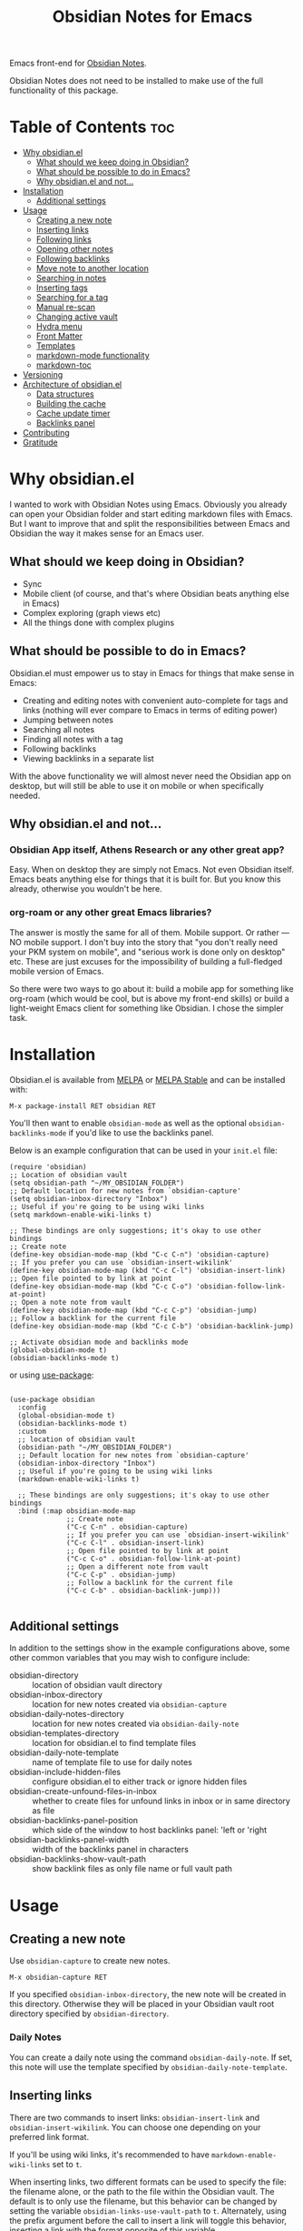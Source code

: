 #+TITLE: Obsidian Notes for Emacs
[[https://melpa.org/#/obsidian][file:https://melpa.org/packages/obsidian-badge.svg]] [[https://stable.melpa.org/#/obsidian][file:https://stable.melpa.org/packages/obsidian-badge.svg]]

Emacs front-end for [[https://obsidian.md/][Obsidian Notes]].

Obsidian Notes does not need to be installed to make use of the full functionality of this package.

* Table of Contents                                                     :toc:
- [[#why-obsidianel][Why obsidian.el]]
  - [[#what-should-we-keep-doing-in-obsidian][What should we keep doing in Obsidian?]]
  - [[#what-should-be-possible-to-do-in-emacs][What should be possible to do in Emacs?]]
  - [[#why-obsidianel-and-not][Why obsidian.el and not...]]
- [[#installation][Installation]]
  - [[#additional-settings][Additional settings]]
- [[#usage][Usage]]
  - [[#creating-a-new-note][Creating a new note]]
  - [[#inserting-links][Inserting links]]
  - [[#following-links][Following links]]
  - [[#opening-other-notes][Opening other notes]]
  - [[#following-backlinks][Following backlinks]]
  - [[#move-note-to-another-location][Move note to another location]]
  - [[#searching-in-notes][Searching in notes]]
  - [[#inserting-tags][Inserting tags]]
  - [[#searching-for-a-tag][Searching for a tag]]
  - [[#manual-re-scan][Manual re-scan]]
  - [[#changing-active-vault][Changing active vault]]
  - [[#hydra-menu][Hydra menu]]
  - [[#front-matter][Front Matter]]
  - [[#templates][Templates]]
  - [[#markdown-mode-functionality][markdown-mode functionality]]
  - [[#markdown-toc][markdown-toc]]
- [[#versioning][Versioning]]
- [[#architecture-of-obsidianel][Architecture of obsidian.el]]
  - [[#data-structures][Data structures]]
  - [[#building-the-cache][Building the cache]]
  - [[#cache-update-timer][Cache update timer]]
  - [[#backlinks-panel][Backlinks panel]]
- [[#contributing][Contributing]]
- [[#gratitude][Gratitude]]

* Why obsidian.el

I wanted to work with Obsidian Notes using Emacs. Obviously you already can open your Obsidian folder and start editing markdown files with Emacs. But I want to improve that and split the responsibilities between Emacs and Obsidian the way it makes sense for an Emacs user.

** What should we keep doing in Obsidian?
- Sync
- Mobile client (of course, and that's where Obsidian beats anything else in Emacs)
- Complex exploring (graph views etc)
- All the things done with complex plugins

** What should be possible to do in Emacs?
Obsidian.el must empower us to stay in Emacs for things that make sense in Emacs:

- Creating and editing notes with convenient auto-complete for tags and links (nothing will ever compare to Emacs in terms of editing power)
- Jumping between notes
- Searching all notes
- Finding all notes with a tag
- Following backlinks
- Viewing backlinks in a separate list

With the above functionality we will almost never need the Obsidian app on desktop, but will still be able to use it on mobile or when specifically needed.

** Why obsidian.el and not...
*** Obsidian App itself, Athens Research or any other great app?
Easy. When on desktop they are simply not Emacs.  Not even Obsidian itself. Emacs beats anything else for things that it is built for. But you know this already, otherwise you wouldn't be here.

*** org-roam or any other great Emacs libraries?
The answer is mostly the same for all of them. Mobile support. Or rather — NO mobile support. I don't buy into the story that "you don't really need your PKM system on mobile", and "serious work is done only on desktop" etc. These are just excuses for the impossibility of building a full-fledged mobile version of Emacs.

So there were two ways to go about it: build a mobile app for something like org-roam (which would be cool, but is above my front-end skills) or build a light-weight Emacs client for something like Obsidian. I chose the simpler task.

* Installation
Obsidian.el is available from [[https://melpa.org][MELPA]] or [[https://stable.melpa.org/#/obsidian][MELPA Stable]] and can be installed with:

#+begin_src
  M-x package-install RET obsidian RET
#+end_src

You'll then want to enable ~obsidian-mode~ as well as the optional ~obsidian-backlinks-mode~ if you'd like to use the backlinks panel.

Below is an example configuration that can be used in your ~init.el~ file:

#+begin_src elisp
(require 'obsidian)
;; Location of obsidian vault
(setq obsidian-path "~/MY_OBSIDIAN_FOLDER")
;; Default location for new notes from `obsidian-capture'
(setq obsidian-inbox-directory "Inbox")
;; Useful if you're going to be using wiki links
(setq markdown-enable-wiki-links t)

;; These bindings are only suggestions; it's okay to use other bindings
;; Create note
(define-key obsidian-mode-map (kbd "C-c C-n") 'obsidian-capture)
;; If you prefer you can use `obsidian-insert-wikilink'
(define-key obsidian-mode-map (kbd "C-c C-l") 'obsidian-insert-link)
;; Open file pointed to by link at point
(define-key obsidian-mode-map (kbd "C-c C-o") 'obsidian-follow-link-at-point)
;; Open a note note from vault
(define-key obsidian-mode-map (kbd "C-c C-p") 'obsidian-jump)
;; Follow a backlink for the current file
(define-key obsidian-mode-map (kbd "C-c C-b") 'obsidian-backlink-jump)

;; Activate obsidian mode and backlinks mode
(global-obsidian-mode t)
(obsidian-backlinks-mode t)
#+end_src

or using [[https://github.com/jwiegley/use-package][use-package]]:

#+begin_src elisp

(use-package obsidian
  :config
  (global-obsidian-mode t)
  (obsidian-backlinks-mode t)
  :custom
  ;; location of obsidian vault
  (obsidian-path "~/MY_OBSIDIAN_FOLDER")
  ;; Default location for new notes from `obsidian-capture'
  (obsidian-inbox-directory "Inbox")
  ;; Useful if you're going to be using wiki links
  (markdown-enable-wiki-links t)

  ;; These bindings are only suggestions; it's okay to use other bindings
  :bind (:map obsidian-mode-map
              ;; Create note
              ("C-c C-n" . obsidian-capture)
              ;; If you prefer you can use `obsidian-insert-wikilink'
              ("C-c C-l" . obsidian-insert-link)
              ;; Open file pointed to by link at point
              ("C-c C-o" . obsidian-follow-link-at-point)
              ;; Open a different note from vault
              ("C-c C-p" . obsidian-jump)
              ;; Follow a backlink for the current file
              ("C-c C-b" . obsidian-backlink-jump)))

#+end_src

** Additional settings
In addition to the settings show in the example configurations above, some other common variables that you may wish to configure include:

- obsidian-directory :: location of obsidian vault directory
- obsidian-inbox-directory :: location for new notes created via ~obsidian-capture~
- obsidian-daily-notes-directory :: location for new notes created via ~obsidian-daily-note~
- obsidian-templates-directory :: location for obsidian.el to find template files
- obsidian-daily-note-template :: name of template file to use for daily notes
- obsidian-include-hidden-files :: configure obsidian.el to either track or ignore hidden files
- obsidian-create-unfound-files-in-inbox :: whether to create files for unfound links in inbox or in same directory as file
- obsidian-backlinks-panel-position :: which side of the window to host backlinks panel: 'left or 'right
- obsidian-backlinks-panel-width :: width of the backlinks panel in characters
- obsidian-backlinks-show-vault-path :: show backlink files as only file name or full vault path

* Usage

** Creating a new note
Use ~obsidian-capture~ to create new notes.

#+begin_src
  M-x obsidian-capture RET
#+end_src

If you specified ~obsidian-inbox-directory~, the new note will be created in this directory. Otherwise they will be placed in your Obsidian vault root directory specified by ~obsidian-directory~.

*** Daily Notes
You can create a daily note using the command ~obsidian-daily-note~. If set, this note will use the template specified by ~obsidian-daily-note-template~.

** Inserting links
[[./resources/insert-link.png]]

There are two commands to insert links: ~obsidian-insert-link~ and ~obsidian-insert-wikilink~.  You can choose one depending on your preferred link format.

If you'll be using wiki links, it's recommended to have ~markdown-enable-wiki-links~ set to ~t~.

When inserting links, two different formats can be used to specify the file: the filename alone, or the path to the file within the Obsidian vault.  The default is to only use the filename, but this behavior can be changed by setting the variable ~obsidian-links-use-vault-path~ to ~t~.  Alternately, using the prefix argument before the call to insert a link will toggle this behavior, inserting a link with the format opposite of this variable.

When inserting links for files that don't exist, an empty file will be created.  The location of this new file depends upon the variable ~obsidian-create-unfound-files-in-inbox~.  For a non-nil value, the files will be created in the directory specified by ~obsidian-inbox-directory~ if that value is set, or in the ~obsidian-directory~ otherwise.  If ~obsidian-create-unfound-files-in-inbox~ is nil, new files will be created in the same directory into which the link is inserted.

*** Insert a link in Markdown format
Example: ~[Link description](path/to/file.md)~
#+begin_src
M-x obsidian-insert-link RET
#+end_src

Note, that when you insert a link to file that has spaces in it's name, like "facts about inserting links.md", Obsidian app would HTML-format the spaces, meaning the link will look like

#+begin_src text
[facts](facts%20about%20inserting%20links.md)
#+end_src

Obsidian.el follows this convention and does the same when inserting markdown links. ~obsidian-follow-link-at-point~ handles this correctly.

*** Insert a link in wikilink format
If you'll be using wiki links, it's recommended to have ~markdown-enable-wiki-links~ set to ~t~.

#+begin_src
  M-x obsidian-insert-wikilink RET
#+end_src

Here's an example wiki link: ~[[path/fo/file.md|Link description]]~

There is a variable ~obsidian-wiki-link-alias-first~ that will flip the order of a wiki link, putting the description first and the link second.  This setting will override the related setting from the ~markdown-mode~ package, ~markdown-wiki-link-alias-first~.

*** Removing a link
If you have a link but decide that you'd like to remove it while keeping the link text, use the command ~obsidian-remove-link~.  This will work for both markdown links and wiki links.

#+begin_src
  M-x obsidian-remove-link RET
#+end_src

** Following links
Obsidian.el implements a custom command ~obsidian-follow-link-at-point~ which correctly follows markdown and wiki links generated by the Obsidian App, as well as backlinks and markdown-toc links created in obsidian.el. In the installation example above, this command is bound to ~C-c C-o~ in ~obsidian-mode~.

#+begin_src
M-x obsidian-follow-link-at-point RET
#+end_src

After following a link, you can return to the previous note using ~obsidian-jump-back~.

*** Multiple matches
Obsidian doesn't insert relative path by default, only does it when there are multiple files with the same name. ~obsidian-follow-link-at-point~ handles this correctly. Every time you follow a link it checks, if there's only one match for the filename linked. If there's just one it simply opens that file. If there's more than one it prompts you to select which file to open.

** Opening other notes
Quickly jump between notes in your vault using ~obsidian-jump~.  This function will provide a list of all of the notes in your vault for you to choose from.

#+begin_src
  M-x obsidian-jump RET
#+end_src

*** Aliases
If you have [[#front-matter][YAML front matter]] in your note, Obsidian.el will find aliases in it and add them to the ~obsidian-jump~ selection. Both ~aliases~ and ~alias~ keys are supported.

#+begin_src yaml
alias: other-note-name
  OR
aliases:
- other-name-1
- other-name-2
#+end_src

See the [[https://help.obsidian.md/Linking+notes+and+files/Aliases][Obsidian App aliases documentation]] for more information.

*** Returning to previous location
After jumping to a new note, or following a link or backlink, you can return to your previous location using ~obsidian-jump-back~.

** Following backlinks
If ~obsidian-backlinks-mode~ is disabled, you can quickly jump to a backlink from the current file using ~obsidian-backlink-jump~.

If ~obsidian-backlinks-mode~ is enabled, running the command ~obsidian-backlink-jump~ will move the point back and forth between the current note and the backlinks panel; if the backlinks panel is not open when this command is run, the panel will be opened.

From the backlinks panel, a backlink can be visited using ~obsidian-follow-link-at-point~.

#+begin_src
M-x obsidian-backlink-jump RET
#+end_src

After jumping to a backlink, you can return to the previous note using ~obsidian-jump-back~.

*** Backlinks panel and obsidian-backlinks-mode
~obsidian-backlinks-mode~ is a minor mode that provides a side panel for displaying the backlinks of the current note file.  A =Bk= will be shown in the modeline to indicate when this minor mode is active.

The placement and size of the panel, as well as the formatting of the links within the panel, can be customized as part of the =obsidian= group.

#+begin_src
M-x obsidian-backlinks-mode RET
#+end_src

The backlinks panel can be toggled open and closed using ~obsidian-toggle-backlinks-panel~.  Even if the panel is toggled closed, a called to ~obsidian-backlink-jump~ with re-open the backlinks panel and move the point to that window.

#+begin_src
M-x obsidian-toggle-backlinks-panel RET
#+end_src

** Move note to another location
Use ~obsidian-move-file~ to move the current note to another folder.

#+begin_src
  M-x obsidian-move-file RET
#+end_src

** Searching in notes
Use ~obsidian-search~ to look for a string or a regular expression within the notes in your vault.

#+begin_src
  M-x obsidian-search RET query RET
#+end_src

** Inserting tags
Use the function ~obsidian-insert-tag~ to insert an existing tag in the file at point. This function recognizes whether the point is adding the tag to the front matter or the body of a note and includes a leading "#" as appropriate.

#+begin_src
  M-x obsidian-insert-tag
#+end_src

You can also simply type in a tag and obsidian.el and it will be recognized by obsidian.el the next time the file is saved.

*** company-mode completion
[[./resources/tag-completion.png]]

Obsidian.el also adds a [[http://company-mode.github.io/][company-mode]] backend to suggest tags for completion. This can be triggered with ~obsidian-tags-backend~.

** Searching for a tag
Use ~obsidian-find-tag~ to list all notes that contain a tag and select one to open.

#+begin_src
  M-x obsidian-find-tag RET tag-selection RET file-selection RET
#+end_src

** Manual re-scan
Metadata for a note, including links, backlinks, tags, and aliases, will not be recognized until after a call to ~obsidian-update~.  This function is called automatically each time a file is saved, as well as periodically if ~obsidian-use-update-timer~ is non-nil.

However, if you believe that the metadata is not currently in sync with the vault contents, an update can be manually run using ~obsidian-update~:

#+begin_src
  M-x obsidian-update RET
#+end_src

If this still doesn't seem to fix the issue, the entire vault can be re-scanned and repopulated by calling:

#+begin_src
  M-x obsidian-rescan-cache RET
#+end_src

** Changing active vault
If you have multiple obsidian vaults, you can change which one is currently active with the command ~obsidian-change-vault~.  Note that only one vault can be active a time.  The vault cache will be updated after changing to a different vault.

#+begin_src
  M-x obsidian-change-vault RET directory-selection RET
#+end_src

** Hydra menu
[[https://github.com/abo-abo/hydra][Hydra]] is a package for GNU Emacs that can be used to tie related commands into a family of short bindings with a common prefix. When Hydra is installed, ~obsidian-hydra~ will be defined such that it can be configured with a key binding. For example:

#+begin_src elisp
  (define-key obsidian-mode-map (kbd "C-c M-o") 'obsidian-hydra/body)
#+end_src

[[./resources/hydra-menu.png]]

** Front Matter
obsidian.el supports YAML front matter.  The front matter must be at the beginning of the file and begin and and with 3 dashes.  JSON front matter is not currently supported.

If tags or aliases are specified, the key must be the lowercase ~tags~ or ~aliases~. The tags and aliases be in a list, either inside square brackets separate by commas, or each on a separate line with leading dashes.  Tags must not include the leading "#".

#+begin_src yaml
---
title: My New Note
aliases:
- new-note-alias
tags:
- emacs
- lisp
---
#+end_src

OR

#+begin_src yaml
---
title: My New Note
aliases: [new-note-alias]
tags: [emacs, lisp]
---
#+end_src

** Templates

Obsidian.el has basic template support, where the Obsidian app's template placeholders can be used without customization.

{{title}}, {{date}}, and {{time}} can be used. {{title}} is the name of the file without the extension.

See the [[https://help.obsidian.md/Plugins/Templates][Obsidian App template documentation]] for more information.

** markdown-mode functionality
obsidian.el builds upon [[https://jblevins.org/projects/markdown-mode/][markdown-mode]], and therefore there is some functionality provided by ~markdown-mode~ that can be useful when using obsidian.el

- markdown-next-link :: move point to next link in note (M-n by default)
- markdown-previous-link :: move point to previous link in note (M-p by default)
- markdown-toggle-markup-hiding :: hide markdown formatting to view raw text

** markdown-toc

Obsidian.el recognized ~markdown-toc~ as a way to generate a table of contents for a note file.

* Versioning
The project uses [[https://github.com/ptaoussanis/encore/blob/master/BREAK-VERSIONING.md][break versioning]], meaning that upgrading from 1.0.x to 1.0.y will always be safe, upgrading from 1.x.x to 1.y.x might break something small, and upgrade from x.x.x to y.x.x will break almost everything.

* Architecture of obsidian.el

** Data structures

*** obsidian-vault-cache
This is the main data structure used for the vault file metadata.

The ~obsidian-vault-cache~ is a nested hash table where the keys are absolute file paths for the files tracked by obsidian in the vault.  The values are also hash tables with the keys tags, aliases, and links.  The tags and aliases are lists of the tags and aliases associated with that file specified by the key.  The links are all of the links within that file, and the values are the response lists from the call to ~markdown-link-at-pos~ that includes the link, the link text, and the position of the link within the file.

#+begin_src
{<filepath> : {'tags: (list of tags associated with file)
               'aliases: (list of aliases associated with file)
               'links: {<linked-file-name: ((list of info for link 1)
                                            (list of info for link 2)
                                            (list of info for link 3))}}}
#+end_src

*** obsidian--aliases-map
A simple hash table where each key is an alias, and the value is the absolute file path associated with that alias.

#+begin_src
{<alias> : <filepath>}
#+end_src

** Building the cache
*** obsidian-rescan-cache
Function that rebuilds both ~obsidian-vault-cache~ and ~obsidian--aliases-map~.

This is a relatively heavy operation so ideally would only called at startup by ~after-init-hook~.  All relevant information is retrieved with a single reading of the files on disk with an associated single call to ~with-temp-buffer~.

The rough pseudo-code for this function looks like this:
  - directory-files-recursively
    - obsidian--add-file
      - obsidian--update-file-metadata
        - obsidian--find-tags-in-string
        - obsidian--find-aliases-in-string
        - obsidian--find-links

*** obsidian-update
Compares the list of currently cached files against the files on disk, removing any files from cache that no longer exist and adding files that exist on disk but not in the cache.

Will call ~obsidian-rescan-cache~ if that function has not yet been run, but it should be run on startup.

*** obsidian--add-file
One of the two main internal functions along with ~obsidian--remove-file~.

File will be added to the cache if it's not already there, the tags list and alias list for that file will be updated, and finally the aliases list will be synced with the obsidian--aliases-map.

1. file added to the cache
2. update tags for file
3. update aliases for file
4. sync list of aliases with ~obsidian--aliases-map~

*** obsidian--remove-file
One of the two main internal functions along with ~obsidian--add-file~.

1. Remove aliases for file from ~obsidian--aliases-map~
2. Remove file record from ~obsidian-vault-cache~

*** obsidian--update-on-save
Function meant to be added as a hook to ~after-save-hook~.

Checks to see if the saved file is an obsidian file, and if so, the record in the vault cache for the file is updated with a call to ~obsidian--add-file~.

** Cache update timer
All of the file and metadata updates should be handled by the functions and hooks of =obsidian.el= when a file is saved or moved.  However, if a file is add or deleted out of band of =obsidian.el= by some other process, we need a way to include the information in our caches.

In order to do these, a timer is start that periodically calls ~obsidian-update~. The timer waits for a specified amount of time, and then waits for Emacs to be idle before calling the update function. In this way it aims to be as unobtrusive to the user as possible while still recognizing files that have been modified out of band.

The code snippet below creates a timer called =update-timer= that runs every 5 minutes (5 * 60 seconds) and then waits for a 5 second period when Emacs is idle before calling =obsidian-update=.

Setting the value of ~obsidian-use-update-timer~ to nil will disable this timer.  If it's already running, call to ~obsidian-stop-update-timer~ will stop it.

** Backlinks panel
The backlinks panel behavior was modeled after [[https://github.com/Alexander-Miller/treemacs][treemacs]].

* Contributing
PRs and issues are very welcome. In order to develop locally you need to install [[https://github.com/doublep/eldev/][eldev]]. After that you can run ~make~ commands, in particular ~make test~ and ~make lint~ to make sure that your code will pass all MELPA checks.

Take a look at the open [[https://github.com/licht1stein/obsidian.el/issues][issues]] if you're looking for a way to contribute.

If updating this README file, note that the table of contents is generate with the package ~toc-org~.

* Gratitude
- The work on Obsidian.el was made considerably easier and definitely more fun thanks to the great work of [[https://github.com/magnars][Magnar Sveen]] and his packages [[https://github.com/magnars/dash.el][dash.el]] and [[https://github.com/magnars/s.el][s.el]]. Thank you for making Elisp almost as convenient as Clojure!

- During the development of Obsidian.el I have learned and copied from the code of the amazing [[https://github.com/org-roam/org-roam][org-roam]] package. Thank you!
